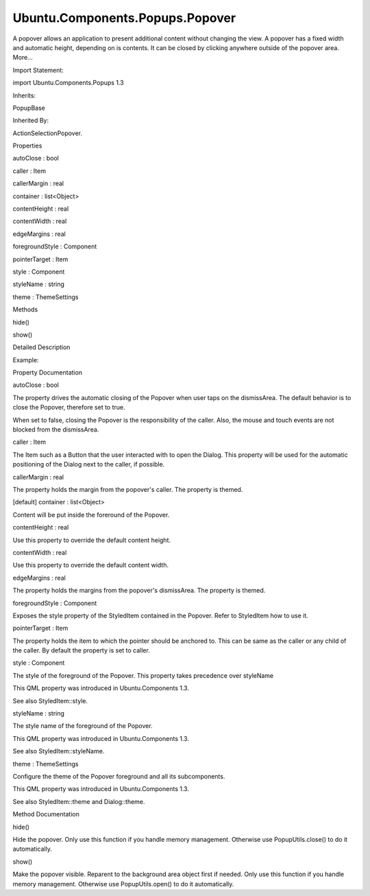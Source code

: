 Ubuntu.Components.Popups.Popover
================================

.. raw:: html

   <p>

A popover allows an application to present additional content without
changing the view. A popover has a fixed width and automatic height,
depending on is contents. It can be closed by clicking anywhere outside
of the popover area. More...

.. raw:: html

   </p>

.. raw:: html

   <!-- @@@Popover -->

.. raw:: html

   <table class="alignedsummary">

.. raw:: html

   <tr>

.. raw:: html

   <td class="memItemLeft rightAlign topAlign">

Import Statement:

.. raw:: html

   </td>

.. raw:: html

   <td class="memItemRight bottomAlign">

import Ubuntu.Components.Popups 1.3

.. raw:: html

   </td>

.. raw:: html

   </tr>

.. raw:: html

   <tr>

.. raw:: html

   <td class="memItemLeft rightAlign topAlign">

Inherits:

.. raw:: html

   </td>

.. raw:: html

   <td class="memItemRight bottomAlign">

.. raw:: html

   <p>

PopupBase

.. raw:: html

   </p>

.. raw:: html

   </td>

.. raw:: html

   </tr>

.. raw:: html

   <tr>

.. raw:: html

   <td class="memItemLeft rightAlign topAlign">

Inherited By:

.. raw:: html

   </td>

.. raw:: html

   <td class="memItemRight bottomAlign">

.. raw:: html

   <p>

ActionSelectionPopover.

.. raw:: html

   </p>

.. raw:: html

   </td>

.. raw:: html

   </tr>

.. raw:: html

   </table>

.. raw:: html

   <ul>

.. raw:: html

   </ul>

.. raw:: html

   <h2 id="properties">

Properties

.. raw:: html

   </h2>

.. raw:: html

   <ul>

.. raw:: html

   <li class="fn">

autoClose : bool

.. raw:: html

   </li>

.. raw:: html

   <li class="fn">

caller : Item

.. raw:: html

   </li>

.. raw:: html

   <li class="fn">

callerMargin : real

.. raw:: html

   </li>

.. raw:: html

   <li class="fn">

container : list<Object>

.. raw:: html

   </li>

.. raw:: html

   <li class="fn">

contentHeight : real

.. raw:: html

   </li>

.. raw:: html

   <li class="fn">

contentWidth : real

.. raw:: html

   </li>

.. raw:: html

   <li class="fn">

edgeMargins : real

.. raw:: html

   </li>

.. raw:: html

   <li class="fn">

foregroundStyle : Component

.. raw:: html

   </li>

.. raw:: html

   <li class="fn">

pointerTarget : Item

.. raw:: html

   </li>

.. raw:: html

   <li class="fn">

style : Component

.. raw:: html

   </li>

.. raw:: html

   <li class="fn">

styleName : string

.. raw:: html

   </li>

.. raw:: html

   <li class="fn">

theme : ThemeSettings

.. raw:: html

   </li>

.. raw:: html

   </ul>

.. raw:: html

   <h2 id="methods">

Methods

.. raw:: html

   </h2>

.. raw:: html

   <ul>

.. raw:: html

   <li class="fn">

hide()

.. raw:: html

   </li>

.. raw:: html

   <li class="fn">

show()

.. raw:: html

   </li>

.. raw:: html

   </ul>

.. raw:: html

   <!-- $$$Popover-description -->

.. raw:: html

   <h2 id="details">

Detailed Description

.. raw:: html

   </h2>

.. raw:: html

   </p>

.. raw:: html

   <p>

Example:

.. raw:: html

   </p>

.. raw:: html

   <pre class="qml">import QtQuick 2.4
   import Ubuntu.Components 1.3
   import Ubuntu.Components.Popups 1.3
   import Ubuntu.Components.ListItems 1.3 as Old_ListItem
   <span class="type"><a href="QtQuick.Rectangle.md">Rectangle</a></span> {
   <span class="name">color</span>: <span class="name">theme</span>.<span class="name">palette</span>.<span class="name">normal</span>.<span class="name">background</span>
   <span class="name">width</span>: <span class="name">units</span>.<span class="name">gu</span>(<span class="number">80</span>)
   <span class="name">height</span>: <span class="name">units</span>.<span class="name">gu</span>(<span class="number">80</span>)
   <span class="type"><a href="QtQml.Component.md">Component</a></span> {
   <span class="name">id</span>: <span class="name">popoverComponent</span>
   <span class="type"><a href="index.html">Popover</a></span> {
   <span class="name">id</span>: <span class="name">popover</span>
   <span class="type"><a href="QtQuick.Column.md">Column</a></span> {
   <span class="name">id</span>: <span class="name">containerLayout</span>
   <span class="type">anchors</span> {
   <span class="name">left</span>: <span class="name">parent</span>.<span class="name">left</span>
   <span class="name">top</span>: <span class="name">parent</span>.<span class="name">top</span>
   <span class="name">right</span>: <span class="name">parent</span>.<span class="name">right</span>
   }
   <span class="comment">// there is no equivalent yet to ListItem.Header</span>
   <span class="type">Old_ListItem</span>.Header { <span class="name">text</span>: <span class="string">&quot;Standard list items&quot;</span> }
   <span class="type"><a href="Ubuntu.Components.ListItem.md">ListItem</a></span> {
   <span class="comment">// shall specify the height when Using ListItemLayout inside ListItem</span>
   <span class="name">height</span>: <span class="name">somethingLayout</span>.<span class="name">height</span> <span class="operator">+</span> (<span class="name">divider</span>.<span class="name">visible</span> ? <span class="name">divider</span>.<span class="name">height</span> : <span class="number">0</span>)
   <span class="type"><a href="Ubuntu.Components.ListItemLayout.md">ListItemLayout</a></span> {
   <span class="name">id</span>: <span class="name">somethingLayout</span>
   <span class="name">title</span>.text: <span class="string">&quot;Do somethings&quot;</span>
   }
   <span class="name">onClicked</span>: <span class="name">console</span>.<span class="name">log</span>(<span class="string">&quot;clicked on ListItem with onClicked implemented&quot;</span>)
   }
   <span class="type"><a href="Ubuntu.Components.ListItem.md">ListItem</a></span> {
   <span class="comment">// shall specify the height when Using ListItemLayout inside ListItem</span>
   <span class="name">height</span>: <span class="name">somethingElseLayout</span>.<span class="name">height</span> <span class="operator">+</span> (<span class="name">divider</span>.<span class="name">visible</span> ? <span class="name">divider</span>.<span class="name">height</span> : <span class="number">0</span>)
   <span class="type"><a href="Ubuntu.Components.ListItemLayout.md">ListItemLayout</a></span> {
   <span class="name">id</span>: <span class="name">somethingElseLayout</span>
   <span class="name">title</span>.text: <span class="string">&quot;Do somethings&quot;</span>
   <span class="name">subtitle</span>.text: <span class="string">&quot;else&quot;</span>
   }
   }
   <span class="type"><a href="Ubuntu.Components.ListItem.md">ListItem</a></span> {
   <span class="comment">// shall specify the height when Using ListItemLayout inside ListItem</span>
   <span class="name">height</span>: <span class="name">closeBtn</span>.<span class="name">height</span> <span class="operator">+</span> (<span class="name">divider</span>.<span class="name">visible</span> ? <span class="name">divider</span>.<span class="name">height</span> : <span class="number">0</span>)
   <span class="type"><a href="Ubuntu.Components.Button.md">Button</a></span> {
   <span class="name">id</span>: <span class="name">closeBtn</span>
   <span class="name">text</span>: <span class="string">&quot;Close button&quot;</span>
   <span class="name">onClicked</span>: <span class="name">PopupUtils</span>.<span class="name">close</span>(<span class="name">popover</span>);
   }
   }
   }
   }
   }
   <span class="type"><a href="Ubuntu.Components.Button.md">Button</a></span> {
   <span class="name">id</span>: <span class="name">popoverButton</span>
   <span class="name">anchors</span>.centerIn: <span class="name">parent</span>
   <span class="name">text</span>: <span class="string">&quot;open&quot;</span>
   <span class="name">onClicked</span>: <span class="name">PopupUtils</span>.<span class="name">open</span>(<span class="name">popoverComponent</span>, <span class="name">popoverButton</span>)
   }
   }</pre>

.. raw:: html

   <!-- @@@Popover -->

.. raw:: html

   <h2>

Property Documentation

.. raw:: html

   </h2>

.. raw:: html

   <!-- $$$autoClose -->

.. raw:: html

   <table class="qmlname">

.. raw:: html

   <tr valign="top" id="autoClose-prop">

.. raw:: html

   <td class="tblQmlPropNode">

.. raw:: html

   <p>

autoClose : bool

.. raw:: html

   </p>

.. raw:: html

   </td>

.. raw:: html

   </tr>

.. raw:: html

   </table>

.. raw:: html

   <p>

The property drives the automatic closing of the Popover when user taps
on the dismissArea. The default behavior is to close the Popover,
therefore set to true.

.. raw:: html

   </p>

.. raw:: html

   <p>

When set to false, closing the Popover is the responsibility of the
caller. Also, the mouse and touch events are not blocked from the
dismissArea.

.. raw:: html

   </p>

.. raw:: html

   <!-- @@@autoClose -->

.. raw:: html

   <table class="qmlname">

.. raw:: html

   <tr valign="top" id="caller-prop">

.. raw:: html

   <td class="tblQmlPropNode">

.. raw:: html

   <p>

caller : Item

.. raw:: html

   </p>

.. raw:: html

   </td>

.. raw:: html

   </tr>

.. raw:: html

   </table>

.. raw:: html

   <p>

The Item such as a Button that the user interacted with to open the
Dialog. This property will be used for the automatic positioning of the
Dialog next to the caller, if possible.

.. raw:: html

   </p>

.. raw:: html

   <!-- @@@caller -->

.. raw:: html

   <table class="qmlname">

.. raw:: html

   <tr valign="top" id="callerMargin-prop">

.. raw:: html

   <td class="tblQmlPropNode">

.. raw:: html

   <p>

callerMargin : real

.. raw:: html

   </p>

.. raw:: html

   </td>

.. raw:: html

   </tr>

.. raw:: html

   </table>

.. raw:: html

   <p>

The property holds the margin from the popover's caller. The property is
themed.

.. raw:: html

   </p>

.. raw:: html

   <!-- @@@callerMargin -->

.. raw:: html

   <table class="qmlname">

.. raw:: html

   <tr valign="top" id="container-prop">

.. raw:: html

   <td class="tblQmlPropNode">

.. raw:: html

   <p>

[default] container : list<Object>

.. raw:: html

   </p>

.. raw:: html

   </td>

.. raw:: html

   </tr>

.. raw:: html

   </table>

.. raw:: html

   <p>

Content will be put inside the foreround of the Popover.

.. raw:: html

   </p>

.. raw:: html

   <!-- @@@container -->

.. raw:: html

   <table class="qmlname">

.. raw:: html

   <tr valign="top" id="contentHeight-prop">

.. raw:: html

   <td class="tblQmlPropNode">

.. raw:: html

   <p>

contentHeight : real

.. raw:: html

   </p>

.. raw:: html

   </td>

.. raw:: html

   </tr>

.. raw:: html

   </table>

.. raw:: html

   <p>

Use this property to override the default content height.

.. raw:: html

   </p>

.. raw:: html

   <!-- @@@contentHeight -->

.. raw:: html

   <table class="qmlname">

.. raw:: html

   <tr valign="top" id="contentWidth-prop">

.. raw:: html

   <td class="tblQmlPropNode">

.. raw:: html

   <p>

contentWidth : real

.. raw:: html

   </p>

.. raw:: html

   </td>

.. raw:: html

   </tr>

.. raw:: html

   </table>

.. raw:: html

   <p>

Use this property to override the default content width.

.. raw:: html

   </p>

.. raw:: html

   <!-- @@@contentWidth -->

.. raw:: html

   <table class="qmlname">

.. raw:: html

   <tr valign="top" id="edgeMargins-prop">

.. raw:: html

   <td class="tblQmlPropNode">

.. raw:: html

   <p>

edgeMargins : real

.. raw:: html

   </p>

.. raw:: html

   </td>

.. raw:: html

   </tr>

.. raw:: html

   </table>

.. raw:: html

   <p>

The property holds the margins from the popover's dismissArea. The
property is themed.

.. raw:: html

   </p>

.. raw:: html

   <!-- @@@edgeMargins -->

.. raw:: html

   <table class="qmlname">

.. raw:: html

   <tr valign="top" id="foregroundStyle-prop">

.. raw:: html

   <td class="tblQmlPropNode">

.. raw:: html

   <p>

foregroundStyle : Component

.. raw:: html

   </p>

.. raw:: html

   </td>

.. raw:: html

   </tr>

.. raw:: html

   </table>

.. raw:: html

   <p>

Exposes the style property of the StyledItem contained in the Popover.
Refer to StyledItem how to use it.

.. raw:: html

   </p>

.. raw:: html

   <!-- @@@foregroundStyle -->

.. raw:: html

   <table class="qmlname">

.. raw:: html

   <tr valign="top" id="pointerTarget-prop">

.. raw:: html

   <td class="tblQmlPropNode">

.. raw:: html

   <p>

pointerTarget : Item

.. raw:: html

   </p>

.. raw:: html

   </td>

.. raw:: html

   </tr>

.. raw:: html

   </table>

.. raw:: html

   <p>

The property holds the item to which the pointer should be anchored to.
This can be same as the caller or any child of the caller. By default
the property is set to caller.

.. raw:: html

   </p>

.. raw:: html

   <!-- @@@pointerTarget -->

.. raw:: html

   <table class="qmlname">

.. raw:: html

   <tr valign="top" id="style-prop">

.. raw:: html

   <td class="tblQmlPropNode">

.. raw:: html

   <p>

style : Component

.. raw:: html

   </p>

.. raw:: html

   </td>

.. raw:: html

   </tr>

.. raw:: html

   </table>

.. raw:: html

   <p>

The style of the foreground of the Popover. This property takes
precedence over styleName

.. raw:: html

   </p>

.. raw:: html

   <p>

This QML property was introduced in Ubuntu.Components 1.3.

.. raw:: html

   </p>

.. raw:: html

   <p>

See also StyledItem::style.

.. raw:: html

   </p>

.. raw:: html

   <!-- @@@style -->

.. raw:: html

   <table class="qmlname">

.. raw:: html

   <tr valign="top" id="styleName-prop">

.. raw:: html

   <td class="tblQmlPropNode">

.. raw:: html

   <p>

styleName : string

.. raw:: html

   </p>

.. raw:: html

   </td>

.. raw:: html

   </tr>

.. raw:: html

   </table>

.. raw:: html

   <p>

The style name of the foreground of the Popover.

.. raw:: html

   </p>

.. raw:: html

   <p>

This QML property was introduced in Ubuntu.Components 1.3.

.. raw:: html

   </p>

.. raw:: html

   <p>

See also StyledItem::styleName.

.. raw:: html

   </p>

.. raw:: html

   <!-- @@@styleName -->

.. raw:: html

   <table class="qmlname">

.. raw:: html

   <tr valign="top" id="theme-prop">

.. raw:: html

   <td class="tblQmlPropNode">

.. raw:: html

   <p>

theme : ThemeSettings

.. raw:: html

   </p>

.. raw:: html

   </td>

.. raw:: html

   </tr>

.. raw:: html

   </table>

.. raw:: html

   <p>

Configure the theme of the Popover foreground and all its subcomponents.

.. raw:: html

   </p>

.. raw:: html

   <p>

This QML property was introduced in Ubuntu.Components 1.3.

.. raw:: html

   </p>

.. raw:: html

   <p>

See also StyledItem::theme and Dialog::theme.

.. raw:: html

   </p>

.. raw:: html

   <!-- @@@theme -->

.. raw:: html

   <h2>

Method Documentation

.. raw:: html

   </h2>

.. raw:: html

   <!-- $$$hide -->

.. raw:: html

   <table class="qmlname">

.. raw:: html

   <tr valign="top" id="hide-method">

.. raw:: html

   <td class="tblQmlFuncNode">

.. raw:: html

   <p>

hide()

.. raw:: html

   </p>

.. raw:: html

   </td>

.. raw:: html

   </tr>

.. raw:: html

   </table>

.. raw:: html

   <p>

Hide the popover. Only use this function if you handle memory
management. Otherwise use PopupUtils.close() to do it automatically.

.. raw:: html

   </p>

.. raw:: html

   <!-- @@@hide -->

.. raw:: html

   <table class="qmlname">

.. raw:: html

   <tr valign="top" id="show-method">

.. raw:: html

   <td class="tblQmlFuncNode">

.. raw:: html

   <p>

show()

.. raw:: html

   </p>

.. raw:: html

   </td>

.. raw:: html

   </tr>

.. raw:: html

   </table>

.. raw:: html

   <p>

Make the popover visible. Reparent to the background area object first
if needed. Only use this function if you handle memory management.
Otherwise use PopupUtils.open() to do it automatically.

.. raw:: html

   </p>

.. raw:: html

   <!-- @@@show -->


